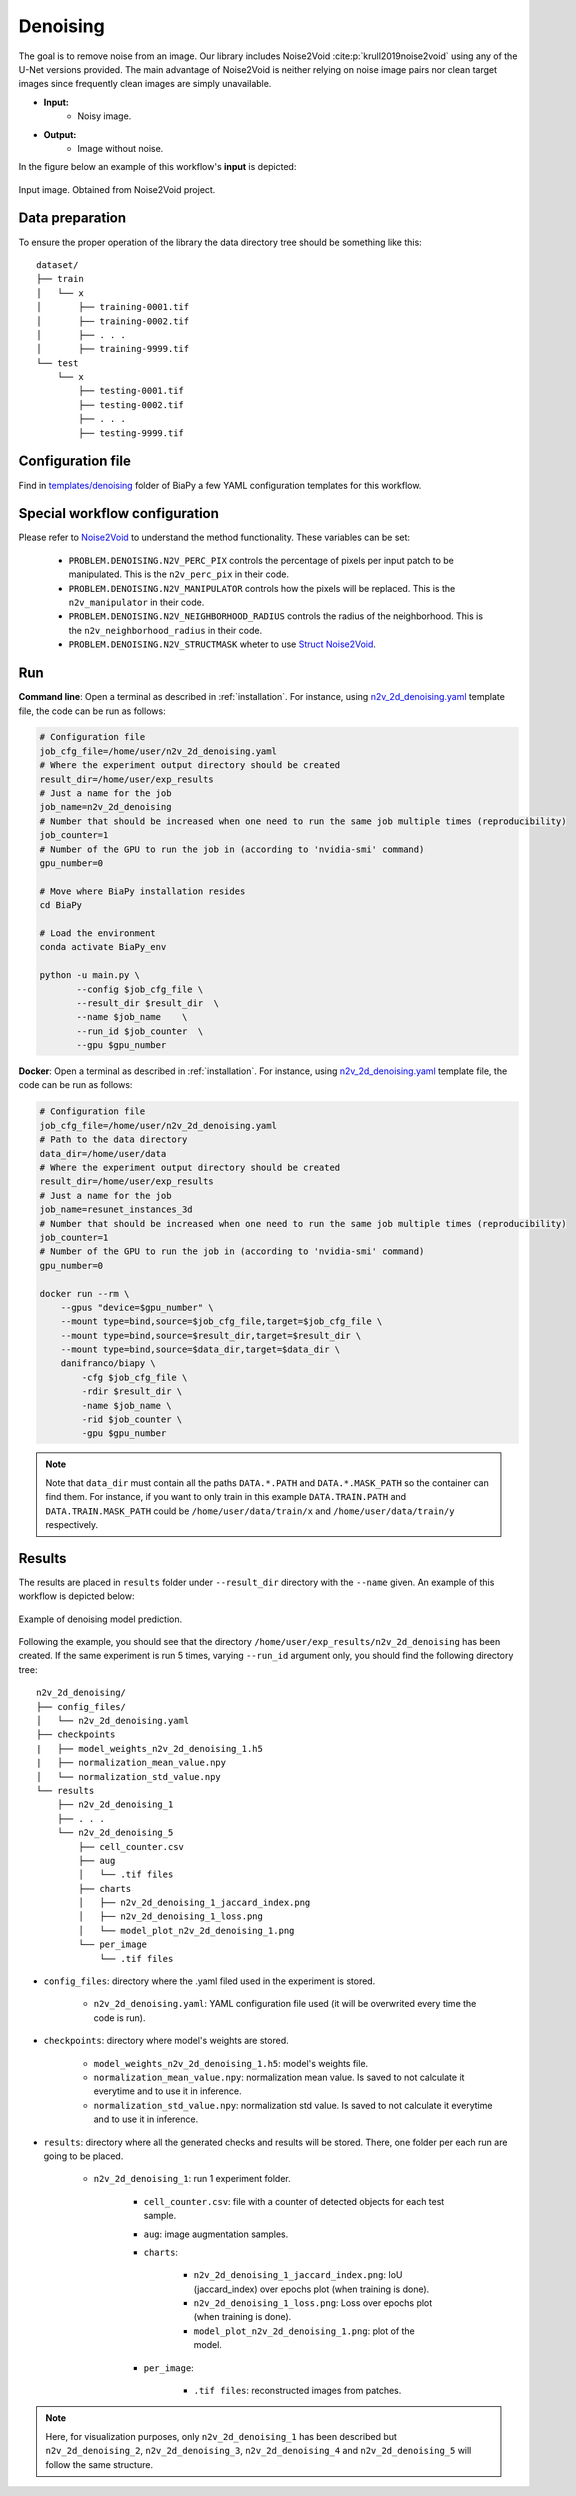 .. _denoising:

Denoising
---------

The goal is to remove noise from an image. Our library includes Noise2Void :cite:p:`krull2019noise2void` using any of the U-Net versions provided. The main advantage of Noise2Void is neither relying on noise image pairs nor clean target images since frequently clean images are simply unavailable.

* **Input:** 
    * Noisy image. 
* **Output:**
    * Image without noise. 


In the figure below an example of this workflow's **input** is depicted:


.. figure:: ../img/denoising_input.png
    :align: center

    Input image. Obtained from Noise2Void project.   

.. _denoising_data_prep:

Data preparation
~~~~~~~~~~~~~~~~

To ensure the proper operation of the library the data directory tree should be something like this: ::

    dataset/
    ├── train
    │   └── x
    │       ├── training-0001.tif
    │       ├── training-0002.tif
    │       ├── . . .
    │       ├── training-9999.tif   
    └── test
        └── x
            ├── testing-0001.tif
            ├── testing-0002.tif
            ├── . . .
            ├── testing-9999.tif

.. _denoising_problem_resolution:

Configuration file
~~~~~~~~~~~~~~~~~~

Find in `templates/denoising <https://github.com/danifranco/BiaPy/tree/master/templates/denoising>`__ folder of BiaPy a few YAML configuration templates for this workflow. 


Special workflow configuration
~~~~~~~~~~~~~~~~~~~~~~~~~~~~~~

Please refer to `Noise2Void <https://arxiv.org/abs/1811.10980>`__  to understand the method functionality. These variables can be set:

    * ``PROBLEM.DENOISING.N2V_PERC_PIX`` controls the percentage of pixels per input patch to be manipulated. This is the ``n2v_perc_pix`` in their code. 

    * ``PROBLEM.DENOISING.N2V_MANIPULATOR`` controls how the pixels will be replaced. This is the ``n2v_manipulator`` in their code. 

    * ``PROBLEM.DENOISING.N2V_NEIGHBORHOOD_RADIUS`` controls the radius of the neighborhood. This is the ``n2v_neighborhood_radius`` in their code. 

    * ``PROBLEM.DENOISING.N2V_STRUCTMASK`` wheter to use `Struct Noise2Void <https://github.com/juglab/n2v/blob/main/examples/2D/structN2V_2D_convallaria/>`__. 


Run
~~~

**Command line**: Open a terminal as described in :ref:`installation`. For instance, using `n2v_2d_denoising.yaml <https://github.com/danifranco/BiaPy/blob/master/templates/denoising/n2v_2d_denoising.yaml>`__ template file, the code can be run as follows:

.. code-block:: bash
    
    # Configuration file
    job_cfg_file=/home/user/n2v_2d_denoising.yaml       
    # Where the experiment output directory should be created
    result_dir=/home/user/exp_results  
    # Just a name for the job
    job_name=n2v_2d_denoising      
    # Number that should be increased when one need to run the same job multiple times (reproducibility)
    job_counter=1
    # Number of the GPU to run the job in (according to 'nvidia-smi' command)
    gpu_number=0                   

    # Move where BiaPy installation resides
    cd BiaPy

    # Load the environment
    conda activate BiaPy_env
    
    python -u main.py \
           --config $job_cfg_file \
           --result_dir $result_dir  \ 
           --name $job_name    \
           --run_id $job_counter  \
           --gpu $gpu_number  


**Docker**: Open a terminal as described in :ref:`installation`. For instance, using `n2v_2d_denoising.yaml <https://github.com/danifranco/BiaPy/blob/master/templates/denoising/n2v_2d_denoising.yaml>`__ template file, the code can be run as follows:

.. code-block:: bash                                                                                                    

    # Configuration file
    job_cfg_file=/home/user/n2v_2d_denoising.yaml
    # Path to the data directory
    data_dir=/home/user/data
    # Where the experiment output directory should be created
    result_dir=/home/user/exp_results
    # Just a name for the job
    job_name=resunet_instances_3d
    # Number that should be increased when one need to run the same job multiple times (reproducibility)
    job_counter=1
    # Number of the GPU to run the job in (according to 'nvidia-smi' command)
    gpu_number=0

    docker run --rm \
        --gpus "device=$gpu_number" \
        --mount type=bind,source=$job_cfg_file,target=$job_cfg_file \
        --mount type=bind,source=$result_dir,target=$result_dir \
        --mount type=bind,source=$data_dir,target=$data_dir \
        danifranco/biapy \
            -cfg $job_cfg_file \
            -rdir $result_dir \
            -name $job_name \
            -rid $job_counter \
            -gpu $gpu_number

.. note:: 
    Note that ``data_dir`` must contain all the paths ``DATA.*.PATH`` and ``DATA.*.MASK_PATH`` so the container can find them. For instance, if you want to only train in this example ``DATA.TRAIN.PATH`` and ``DATA.TRAIN.MASK_PATH`` could be ``/home/user/data/train/x`` and ``/home/user/data/train/y`` respectively. 

.. _denoising_results:

Results                                                                                                                 
~~~~~~~  

The results are placed in ``results`` folder under ``--result_dir`` directory with the ``--name`` given. An example of this workflow is depicted below:

.. figure:: ../img/denoising_prediction.png
   :align: center                  

   Example of denoising model prediction. 


Following the example, you should see that the directory ``/home/user/exp_results/n2v_2d_denoising`` has been created. If the same experiment is run 5 times, varying ``--run_id`` argument only, you should find the following directory tree: ::

    n2v_2d_denoising/
    ├── config_files/
    │   └── n2v_2d_denoising.yaml                                                                                                           
    ├── checkpoints
    |   ├── model_weights_n2v_2d_denoising_1.h5
    |   ├── normalization_mean_value.npy
    │   └── normalization_std_value.npy
    └── results
        ├── n2v_2d_denoising_1
        ├── . . .
        └── n2v_2d_denoising_5
            ├── cell_counter.csv
            ├── aug
            │   └── .tif files
            ├── charts
            │   ├── n2v_2d_denoising_1_jaccard_index.png
            │   ├── n2v_2d_denoising_1_loss.png
            │   └── model_plot_n2v_2d_denoising_1.png
            └── per_image
                └── .tif files


* ``config_files``: directory where the .yaml filed used in the experiment is stored. 

    * ``n2v_2d_denoising.yaml``: YAML configuration file used (it will be overwrited every time the code is run).

* ``checkpoints``: directory where model's weights are stored.

    * ``model_weights_n2v_2d_denoising_1.h5``: model's weights file.

    * ``normalization_mean_value.npy``: normalization mean value. Is saved to not calculate it everytime and to use it in inference.  
    
    * ``normalization_std_value.npy``: normalization std value. Is saved to not calculate it everytime and to use it in inference. 

* ``results``: directory where all the generated checks and results will be stored. There, one folder per each run are going to be placed.

    * ``n2v_2d_denoising_1``: run 1 experiment folder. 

        * ``cell_counter.csv``: file with a counter of detected objects for each test sample.

        * ``aug``: image augmentation samples.

        * ``charts``:  

             * ``n2v_2d_denoising_1_jaccard_index.png``: IoU (jaccard_index) over epochs plot (when training is done).

             * ``n2v_2d_denoising_1_loss.png``: Loss over epochs plot (when training is done). 

             * ``model_plot_n2v_2d_denoising_1.png``: plot of the model.

        * ``per_image``:

            * ``.tif files``: reconstructed images from patches.  

.. note:: 

  Here, for visualization purposes, only ``n2v_2d_denoising_1`` has been described but ``n2v_2d_denoising_2``, ``n2v_2d_denoising_3``, ``n2v_2d_denoising_4`` and ``n2v_2d_denoising_5`` will follow the same structure.



